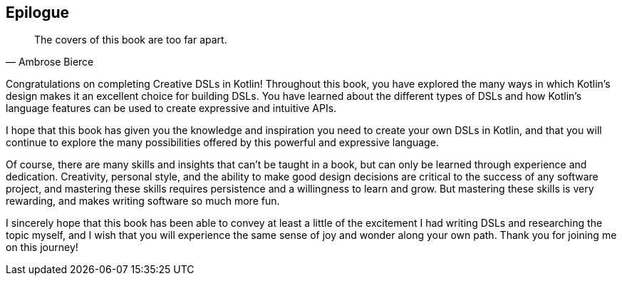 [epilogue]
== Epilogue

> The covers of this book are too far apart.
-- Ambrose Bierce

Congratulations on completing Creative DSLs in Kotlin! Throughout this book, you have explored the many ways in which Kotlin's design makes it an excellent choice for building DSLs. You have learned about the different types of DSLs and how Kotlin's language features can be used to create expressive and intuitive APIs.

I hope that this book has given you the knowledge and inspiration you need to create your own DSLs in Kotlin, and that you will continue to explore the many possibilities offered by this powerful and expressive language.

Of course, there are many skills and insights that can't be taught in a book, but can only be learned through experience and dedication. Creativity, personal style, and the ability to make good design decisions are critical to the success of any software project, and mastering these skills requires persistence and a willingness to learn and grow. But mastering these skills is very rewarding, and makes writing software so much more fun.

I sincerely hope that this book has been able to convey at least a little of the excitement I had writing DSLs and researching the topic myself, and I wish that you will experience the same sense of joy and wonder along your own path. Thank you for joining me on this journey!
